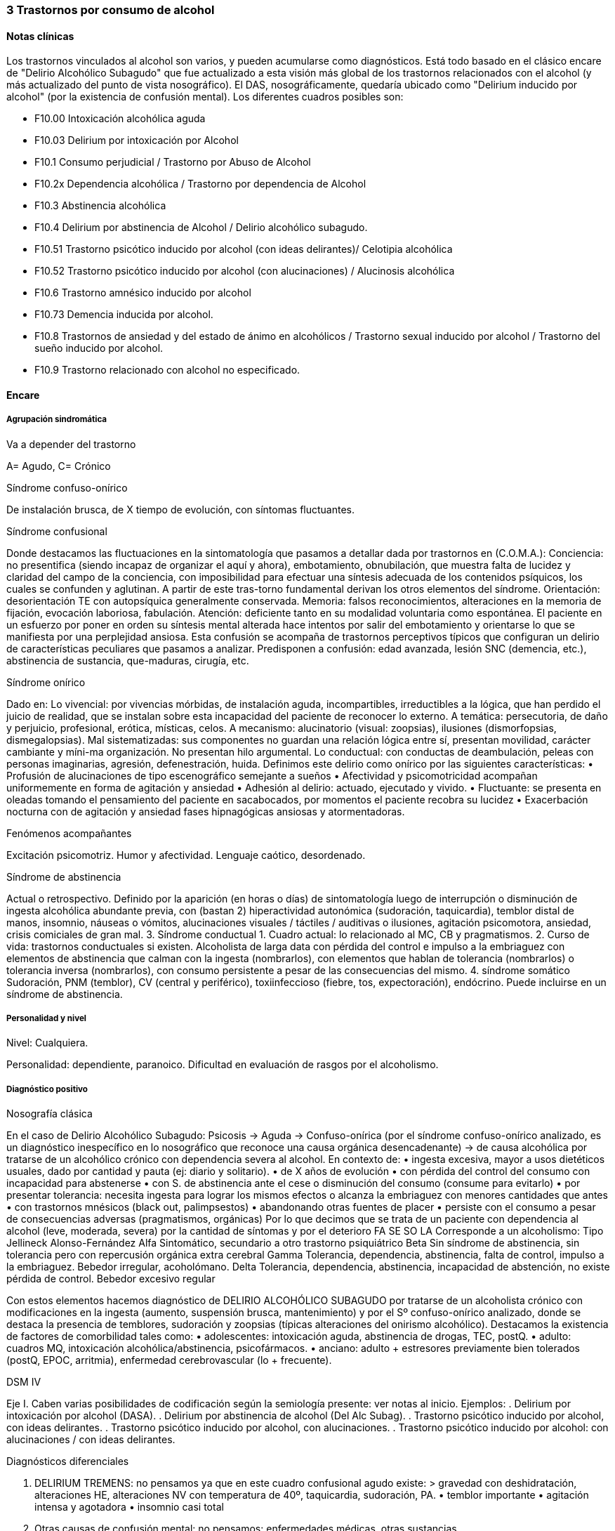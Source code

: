 === 3 Trastornos por consumo de alcohol

==== Notas clínicas

Los trastornos vinculados al alcohol son varios, y pueden acumularse como diagnósticos. Está todo basado en el clásico encare de "Delirio Alcohólico Subagudo" que fue actualizado a esta visión más global de los trastornos relacionados con el alcohol (y más actualizado del punto de vista nosográfico). El DAS, nosográficamente, quedaría ubicado como "Delirium inducido por alcohol" (por la existencia de confusión mental). Los diferentes cuadros posibles son:

* F10.00 Intoxicación alcohólica aguda
* F10.03 Delirium por intoxicación por Alcohol
* F10.1 Consumo perjudicial / Trastorno por Abuso de Alcohol
* F10.2x Dependencia alcohólica / Trastorno por dependencia de Alcohol
* F10.3 Abstinencia alcohólica
* F10.4 Delirium por abstinencia de Alcohol / Delirio alcohólico subagudo.
* F10.51 Trastorno psicótico inducido por alcohol (con ideas delirantes)/ Celotipia alcohólica
* F10.52 Trastorno psicótico inducido por alcohol (con alucinaciones) / Alucinosis alcohólica
* F10.6 Trastorno amnésico inducido por alcohol
* F10.73 Demencia inducida por alcohol.
* F10.8 Trastornos de ansiedad y del estado de ánimo en alcohólicos / Trastorno sexual inducido por alcohol / Trastorno del sueño inducido por alcohol.
* F10.9 Trastorno relacionado con alcohol no especificado.

==== Encare

===== Agrupación sindromática

Va a depender del trastorno

A= Agudo, C= Crónico

Síndrome confuso-onírico

De instalación brusca, de X tiempo de evolución, con síntomas fluctuantes.

Síndrome confusional

Donde destacamos las fluctuaciones en la sintomatología que pasamos a detallar dada por trastornos en (C.O.M.A.): Conciencia: no presentifica (siendo incapaz de organizar el aquí y ahora), embotamiento, obnubilación, que muestra falta de lucidez y claridad del campo de la conciencia, con imposibilidad para efectuar una síntesis adecuada de los contenidos psíquicos, los cuales se confunden y aglutinan. A partir de este tras-torno fundamental derivan los otros elementos del síndrome. Orientación: desorientación TE con autopsíquica generalmente conservada. Memoria: falsos reconocimientos, alteraciones en la memoria de fijación, evocación laboriosa, fabulación. Atención: deficiente tanto en su modalidad voluntaria como espontánea. El paciente en un esfuerzo por poner en orden su síntesis mental alterada hace intentos por salir del embotamiento y orientarse lo que se manifiesta por una perplejidad ansiosa. Esta confusión se acompaña de trastornos perceptivos típicos que configuran un delirio de características peculiares que pasamos a analizar. Predisponen a confusión: edad avanzada, lesión SNC (demencia, etc.), abstinencia de sustancia, que-maduras, cirugía, etc.

Síndrome onírico

Dado en: Lo vivencial: por vivencias mórbidas, de instalación aguda, incompartibles, irreductibles a la lógica, que han perdido el juicio de realidad, que se instalan sobre esta incapacidad del paciente de reconocer lo externo. A temática: persecutoria, de daño y perjuicio, profesional, erótica, místicas, celos. A mecanismo: alucinatorio (visual: zoopsias), ilusiones (dismorfopsias, dismegalopsias). Mal sistematizadas: sus componentes no guardan una relación lógica entre sí, presentan movilidad, carácter cambiante y míni-ma organización. No presentan hilo argumental. Lo conductual: con conductas de deambulación, peleas con personas imaginarias, agresión, defenestración, huida. Definimos este delirio como onírico por las siguientes características: • Profusión de alucinaciones de tipo escenográfico semejante a sueños • Afectividad y psicomotricidad acompañan uniformemente en forma de agitación y ansiedad • Adhesión al delirio: actuado, ejecutado y vivido. • Fluctuante: se presenta en oleadas tomando el pensamiento del paciente en sacabocados, por momentos el paciente recobra su lucidez • Exacerbación nocturna con de agitación y ansiedad fases hipnagógicas ansiosas y atormentadoras.

Fenómenos acompañantes

Excitación psicomotriz. Humor y afectividad. Lenguaje caótico, desordenado.

Síndrome de abstinencia

Actual o retrospectivo. Definido por la aparición (en horas o días) de sintomatología luego de interrupción o disminución de ingesta alcohólica abundante previa, con (bastan 2) hiperactividad autonómica (sudoración, taquicardia), temblor distal de manos, insomnio, náuseas o vómitos, alucinaciones visuales / táctiles / auditivas o ilusiones, agitación psicomotora, ansiedad, crisis comiciales de gran mal. 3. Síndrome conductual 1. Cuadro actual: lo relacionado al MC, CB y pragmatismos. 2. Curso de vida: trastornos conductuales si existen. Alcoholista de larga data con pérdida del control e impulso a la embriaguez con elementos de abstinencia que calman con la ingesta (nombrarlos), con elementos que hablan de tolerancia (nombrarlos) o tolerancia inversa (nombrarlos), con consumo persistente a pesar de las consecuencias del mismo. 4. síndrome somático Sudoración, PNM (temblor), CV (central y periférico), toxiinfeccioso (fiebre, tos, expectoración), endócrino. Puede incluirse en un síndrome de abstinencia.

===== Personalidad y nivel
Nivel: Cualquiera.

Personalidad: dependiente, paranoico. Dificultad en evaluación de rasgos por el alcoholismo.

===== Diagnóstico positivo

Nosografía clásica

En el caso de Delirio Alcohólico Subagudo: Psicosis -> Aguda -> Confuso-onírica (por el síndrome confuso-onírico analizado, es un diagnóstico inespecífico en lo nosográfico que reconoce una causa orgánica desencadenante) -> de causa alcohólica por tratarse de un alcohólico crónico con dependencia severa al alcohol. En contexto de: • ingesta excesiva, mayor a usos dietéticos usuales, dado por cantidad y pauta (ej: diario y solitario). • de X años de evolución • con pérdida del control del consumo con incapacidad para abstenerse • con S. de abstinencia ante el cese o disminución del consumo (consume para evitarlo) • por presentar tolerancia: necesita ingesta para lograr los mismos efectos o alcanza la embriaguez con menores cantidades que antes • con trastornos mnésicos (black out, palimpsestos) • abandonando otras fuentes de placer • persiste con el consumo a pesar de consecuencias adversas (pragmatismos, orgánicas) Por lo que decimos que se trata de un paciente con dependencia al alcohol (leve, moderada, severa) por la cantidad de síntomas y por el deterioro FA SE SO LA Corresponde a un alcoholismo: Tipo Jellineck Alonso-Fernández Alfa Sintomático, secundario a otro trastorno psiquiátrico Beta Sin síndrome de abstinencia, sin tolerancia pero con repercusión orgánica extra cerebral Gamma Tolerancia, dependencia, abstinencia, falta de control, impulso a la embriaguez. Bebedor irregular, acoholómano. Delta Tolerancia, dependencia, abstinencia, incapacidad de abstención, no existe pérdida de control. Bebedor excesivo regular

Con estos elementos hacemos diagnóstico de DELIRIO ALCOHÓLICO SUBAGUDO por tratarse de un alcoholista crónico con modificaciones en la ingesta (aumento, suspensión brusca, mantenimiento) y por el Sº confuso-onírico analizado, donde se destaca la presencia de temblores, sudoración y zoopsias (típicas alteraciones del onirismo alcohólico). Destacamos la existencia de factores de comorbilidad tales como: • adolescentes: intoxicación aguda, abstinencia de drogas, TEC, postQ. • adulto: cuadros MQ, intoxicación alcohólica/abstinencia, psicofármacos. • anciano: adulto + estresores previamente bien tolerados (postQ, EPOC, arritmia), enfermedad cerebrovascular (lo + frecuente).

DSM IV

Eje I. Caben varias posibilidades de codificación según la semiología presente: ver notas al inicio. Ejemplos: . Delirium por intoxicación por alcohol (DASA). . Delirium por abstinencia de alcohol (Del Alc Subag). . Trastorno psicótico inducido por alcohol, con ideas delirantes. . Trastorno psicótico inducido por alcohol, con alucinaciones. . Trastorno psicótico inducido por alcohol: con alucinaciones / con ideas delirantes. 

Diagnósticos diferenciales

1. DELIRIUM TREMENS: no pensamos ya que en este cuadro confusional agudo existe: > gravedad con deshidratación, alteraciones HE, alteraciones NV con temperatura de 40º, taquicardia, sudoración, PA. • temblor importante • agitación intensa y agotadora • insomnio casi total
2. Otras causas de confusión mental: no pensamos: enfermedades médicas, otras sustancias.
3. Encefalopatía por derivación porto-cava: se trata de una descompensación de una hepatopatía crónica por hiperamoniemia, que se presenta como un trastorno de conciencia que por lo general agrega ictericia, ante un estrés físico grave (ej.: hemorragia digestiva).
4. Encefalopatía de Wernicke: en la cual se presenta confusión grave pero que agrega síntomas neurológicos: nistagmo, oftalmoplejia del III par, ataxia.
5. Alucinosis alcohólica: que también ocurre ante supresión/aumento de la ingesta alcohólica, pero en donde no existe confusión, puede haber una alteración leve de la conciencia, las alucinaciones son s/t Auditivo-verbales, de amenaza alucinatoria, hay cierta crítica a ellas y carece de correlato somático.
6. No pensamos que se trate de otras psicosis agudas (afectivas o delirantes) por el importante trastorno de conciencia y las características oníricas del delirio.

===== Diagnóstico etiopatogénico y psicopatológico

.Del cuadro actual
* Abstinencia
* Causas intercurrentes (infecciones, cirugía, TEC)

El delirio comporta para Ey aspectos negativos y positivos, estando presente una desestructuración de la conciencia.

.De la intoxicación crónica

Biológico: dependencia biológica manifestada en el síndrome de abstinencia, predisposición hereditaria (padre).

Psicosocial: 1º social y luego reitera y aumenta la ingesta para evitar experiencias displacenteras.

• intolerancia a situaciones disfóricas

• búsqueda del placer

• tendencia a la satisfacción oral

Existirían rasgos que favorecen (terreno de personalidad predisponente): dependencia, intolerancia a las frustraciones, trastorno profundo de vínculos, abandono, mal manejo de la agresividad. También son predisponentes: cuadros afectivos previos, ansiedad. Marcar si existe:

• identificación con padre alcohólico

• conducta aprendida con pautas conductuales y modo de relación

Psicopatología - etiopatogenia

Considerar los siguientes factores:

• conductual: refuerzo positivo/negativo.

• social: refuerzo social, subculturas.

• genéticos: riesgo x 4 en hijos de alcohólicos, si hay AF: inicio precoz, más trastornos conductuales, peor pronóstico, formas más graves.

• biológicos: neurotransmisores.

• psicoanálisis: Superyo punitivo, fijación a etapa oral.

• comorbilidad: depresión, ansiedad, trastornos de la personalidad.

• historia infantil: trastorno por déficit de atención/hiperactividad.

Paraclínica

Descartar comorbilidad:

• neurológico: TEC con HSC

• infeccioso: s/t renal y respiratorio

• medio interno: deshidratación

Biológico

Examen físico exhaustivo:

• PyM: ictericia, equimosis, anemia, hidratación, estigmas de alcoholismo (angiomas, telangiectasias, palmas y plantas hepáticas, ginecomastia, disposición ginoide del vello pubiano, atrofia testicular).

• CV: dilatación cardíaca.

• PP: concomitancia con EPOC (asociación lesional)

• ABD: hepatomegalia, esplenomegalia, circulación colateral (HT portal, ascitis).

• PNM: parálisis horizontal de la mirada, tono muscular y sensibilidad, parestesias (polineuropatía de MMII - velocidad de conducción). Flapping o aleteo, rueda dentada, hiperreflexia, Síndrome cerebeloso (marcha). Fondo de ojo.

Examenes complementarios:

De suma importancia para detección de comorbilidad (infeccioso, neurológico, medio interno) y para valoración del alcoholismo.

• hemograma completo: anemia carencial por déficit nutricional, leucocitosis y VES [infecciones: hay aumento de susceptibilidad]).

• ionograma: ver Zn y Mg (cofactores de vitamina B).

• crasis sanguínea: s/t tiempo de protrombina que disminuye al disminuir la capacidad funcional del hígado.

• funcional y enzimograma hepático.

• PEF: hipoalbuminemia

• Glicemia, azo, crea, orina

• RxTx (neumopatía por aspiración)

• TAC: hematoma subdural crónico, atrofia cortical (se desconoce su relación con OH).

Examenes complementarios para detección de consumo:

• Alcoholemia: valores > 50 mg/100ml sugiere consumo de riesgo. Valores > 150 mg/100 ml sugieren existencia de tolerancia (y por lo tanto de dependencia).

• GGT (alta especificidad pero baja sensibilidad), dado que la ingestión aguda no modifica sus valores, es un indicador de consumo perjudicial habitual (consumo > a 40-80 g/día en ausencia de hepatopatía). Cifras de GGT de Nx3 se consideran valores muy sugestivos de consumo perjudicial. Para monitorizar la abstinencia: las cifras disminuyen a un 50% en 5-7 días y se normalizan a las 4-8 semanas del cese de la ingesta (vuelven a aumentar si se reanuda el consumo). Pueden haber valores elevados en hepatopatías no alcohólicas o x fármacos.

• Volumen corpuscular medio (alta especificidad, baja sensibilidad): aumentado en el 70-90% de pacientes alcohólicos, con consumos superiores a 60 g/día x períodos prolongados. Luego de la sus-pensión de la ingesta, disminuye a los 90 días aproximadamente. Aumenta nuevamente en caso de que se reinicie la ingesta.

• Otros: relación AST/ALT, Transferrina deficiente en hidratos de carbono.

Psicológico

Afianzar vínculo, obtener más datos.

Social

Familiar, datos anteriores, etc.

==== Tratamiento

El tratamiento debe ser individualizado ajustando el enfoque a las características del paciente y del equipo tratante.

.Cuadro Actual

Depende del diagnóstico

* F10.00 Intoxicación alcohólica aguda. Sedación con Haloperidol 5 mg IM a repetir. Tiamina IM si hay que hacer hidratación con SGF. MdeC si es necesario.
* F10.03 Delirium por intoxicación por Alcohol. Haloperidol IM + Tiaprida IM + Hidratación.
* F10.1- Consumo perjudicial / Trastorno por Abuso de Alcohol: en caso de consumo con patrón compulsivo, plantearse uso de Topiramato en dosis progresivas, comenzando con 50 mg/día, aumentando 50 mg cada semana hasta 300 mg/día[kenna2009review].
* F10.2x Dependencia alcohólica / Trastorno por dependencia de Alcohol Naltrexona 50 mg/día, o Topiramato, en dosis progresivas hasta 300 mg/día, en 2 tomas.
* F10.3- Abstinencia alcohólica BZD de vida media larga v/o (si no hay hepatopatía): Diazepam 10-20 mg/día v/o. En caso de toque hepático: Lorazepam.
* F10.4- Delirium por abstinencia de Alcohol / Delirio alcohólico subagudo. Haloperidol IM + Lorazepam IM + Vitaminoterapia IM + Hidratación.
* F10.51 Trastorno psicótico inducido por alcohol (con ideas delirantes)/ Celotipia alcohólica: Risperidona VO.
* F10.52 Trastorno psicótico inducido por alcohol (con alucinaciones) / Alucinosis alcohólica Según gravedad: Risperidona VO o Haloperidol IM.
* F10.6- Trastorno amnésico inducido por alcohol Vitaminoterapia (complejo B) + Nootrópicos a dosis altas.
* F10.73 Demencia inducida por alcohol. Vitaminoterapia + tratamiento de demencias.
* F10.8- Trastornos de ansiedad y del estado de ánimo en alcohólicos / Trastorno sexual inducido por alcohol / Trastorno del sueño inducido por alcohol: ver encares respectivos. Para ansiedad: primera línea = Buspirona (evitar BZD). Para depresión ISRS.

Fármacos específicos

Topiramato: es una molécula similar a la fructosa, con propiedades anticonvulsivantes, aumenta la actividad neuronal facilitada por GABA-A y simultáneamente antagoniza los receptores AMPA y kainato-glutamato lo que puede disminuir la liberación de dopamina inducida por alcohol en el núcleo accumbens. Teóricamente el aumento de la inhibición GABA de las neuronas dopaminérgicas del núcleo accumbens interferiría con el agonismo exitatorio glutamatérgico característico del alcoholismo crónico y atenuaría la actividad dopaminérgica mesolímbica. Esto atenuaría los efectos de recompensa de la ingesta de alcohol. Secundariamente tendría acción neuroprotectora sobre el aumentode la actividad glutamatérgica ocasionada por la ingesta crónica de alcohol. Por su acción anticonvulsivante, se comporta secundariamente como protector del umbral convulsivo en un proceso de abstinencia.

En todos los casos: mantener abstinencia alcohólica + intervenciones psicosociales + vitaminoterapia v/o. Ejemplo de pauta de tratamiento: Delirio Alcohólico Subagudo DAS: Urgencia médica con riesgo vital. DT: CTI. Directivas: . inmediato: calmar agitación, yugular delirio, compensación del punto de vista general . largo plazo: tratamiento de la enfermedad de fondo Tratamiento de la confusión mental en general: . corregir agente causal . corrección de factores intercurrentes, funciones vitales, psiquiátrico sintomático Mantener la internación con controles diarios, monitoreo de síntomas. Equipo multidisciplinario. Medidas de sostén: control de signos vitales mantener abstinencia nutrición, reposo iluminación medidas de orientación de realidad (reloj, calendario, iluminación, acompañante a permanencia). En caso de riesgo de existencia de agitación marcada, intentos de quitarse la vía que instalaremos, au-to/heteroagresividad, fugas, instauraremos medidas de contención a cargo de personal entrenado (según normas del MSP).

Medidas específicas

Bajar la fiebre (si hay): Dipirona, medidas físicas.

Hidratación, abundantes líquidos v/o. Si hay deshidratación (fiebre, diaforesis, vómitos, diarreas, san-grados, pliegue perezoso, agitación) VVP + 1000 cc SGF c/8 hs (o hidratación rápida con 1 l en 2 hs., 1 l en 6 hs y 1 l hasta completar las 24 horas.) Previamente administraremos Tiamina ya que la glucosa aumenta los requerimientos de ésta en el SNC, pudiendo precipitar una encefalopatía de Wernicke.

Sedación: fundamental para: tratar la agitación, prevenir la progresión a DT, alivio sintomático, facilitar tratamiento. El fármaco a usar dependerá de si aparece durante la intoxicación o en abstinencia.
a. Intoxicación: no usar BZD por riesgo de agravar depresión respiratoria. Usar NLS (Levomepromazina 25 mg i/m a repetir, sabiendo de cierto riesgo dado que baja el umbral convulsivo) o Tiapridal 1 amp (100 mg) cada 6-8 horas. Luego que ceda la intoxicación, pasamos a benzodiacepinas para evitar el síndrome de abstinencia.
b. Abstinencia: Por ser el alcoholismo favorecedor de una malabsorción crónica, comenzaremos con vía intramuscular: Lorazepam 1 amp (4 mg) cada 6-8 hs. Tan pronto como sea posible usaremos la vía oral, teniendo 2 posibilidades:

* Si no hay elementos en contra: Diazepam 15-20 mg/día en 3 dosis v/o 5-5-10 mg a regular según evolución, tolerancia.
* En caso de: agitación intensa, anciano, FH alterado, alteración de tiempo protrombina, hipoalbuminemia usamos una benzodiacepina de vida media más corta y sin metabolitos activos como el Lorazepam 2 mg c/4-6 hs v/o a regular por evolución (no afectado su metabolismo por 1º paso hepático, no tiene metabolismos activos, no tiene efecto acumulativo). En caso de que el síndrome de abstinencia sea intenso y domine el cuadro, existen pautas de tratamiento con benzodiacepinas, una de las más usadas es con Diazepam en un esquema de 4 días:
* Día 1: 20 mg cada 6 horas
* Día 2: 20 mg cada 8 horas
* Día 3: 20 mg cada 12 horas
* Día 4: 20 mg en 24 horas.
Alternativas: Clometiazol, Tetrabamato.

Haloperidol: NL incisivo con acción sobre el delirio, contribuyendo a la sedación. Alta potencia con poco efecto sobre: ritmo y contractilidad cardíaca, resistencia vascular periférica, actividad respiratoria. Dosis: 2,5 mg H8 + 5 mg i/m H20 que iremos ajustando según respuesta. Tiapridal: no es de 1ª elección. Derivado de NL con poco efecto EP, que no da depresión de con-ciencia. Activo frente a agitación, contribuye a la sedación. Indicaciones : • si no anda con BZD • si hay insuficiencia respiratoria • usado s/t en DT • si hubo TEC (por posibilidad de efecto paradojal de BZD) Dosis: 400 mg v/o en 4 dosis, o 300 mg i/m (1 amp de 100 cada 8), 1 amp de 100 en 1 l suero cada 8 que iremos según respuesta a 900-1200 mg.

En suma:

1. Paciente normal: Diazepam 5-5-10 v/o
2. Baja tolerancia: Lorazepam 2 mg v/o c/6-8 hs
3. Condiciones especiales: Tiapridal 100 mg v/o c/6-8

En cuanto el cuadro agudo se estabilice pasaremos la medicación a vía oral.

.A largo plazo

Tratamiento del alcoholismo

Para el tratamiento de la dependencia de alcohol: Naltrexona, un antagonista opiáceo que actúa por bloqueo del sistema opioide endógeno (delta y mu) reduciendo la apetencia por el alcohol. Previo a eso nos aseguraremos que el paciente tiene voluntad de continuar el tratamiento, descartaremos consumo de opioides en los 10 días previos y descartaremos la existencia de insuficiencia renal o hepática así como de hepatitis en curso y embarazo. El funcional hepático debe tener valores menores a los normales x 3, con bilirrubina a niveles normales. La dosis inicial es igual a la de mantenimiento, de 50 mg/día en una sola toma. De aparecer efectos secundarios (náuseas, mialgias, insomnio, dolores osteoarticulares) se puede bajar la dosis a 25 mg/día. El tratamiento debe prolongarse por 12 semanas, con controles con examen físico, funcional y enzimograma hepático (semanas 2, 4, 8 y 12).

En caso de haber síntomas depresivos, valoraremos el uso de antidepresivos de tipo ISRS a dosis están-dar (Paroxetina y Fluvoxamina > Sertralina y Citalopram > Fluoxetina). Si bien la frecuencia de síntomas depresivos durante la abstinencia es alta, la gran mayoría remiten en forma espontánea, no requiriendo AD. Los antidepresivos pueden ser de utilidad para mantener la abstinencia, lo que aún no está totalmente demostrado.

En caso de Celotipia alcohólica, los antipsicóticos deben usarse de forma prolongada dada la cronicidad del proceso.

Si se usaron benzodiacepinas, disminuirlas de forma gradual (paciente con tendencia a adicciones), pudiendo usar Buspirona 20-40 mg/día en 1-2 tomas, sabiendo que tiene una latencia de hasta 2 semanas para su efecto ansiolítico. En caso de síntomas de ansiedad-angustia: se prefiere la Buspirona a las benzodiacepinas.

Para monitorizar la abstinencia puede recurrirse a la paraclínica: • Hemograma: el VCM se normaliza a los 90 días de abstinencia. • Funcional y enzimograma hepático: la GGT disminuye a un 50% a los 7 días de abstinencia.

Psicológico

Cuadro actual: entrevistas de apoyo con seguimiento estricto.

A largo plazo: podría ser de utilidad la TCC con uso de múltiples estrategias: terapia conductual de pareja, estrategias de refuerzo social, entrenamiento en autocontrol, entrenamiento en habilidades sociales y técnicas de control de estrés.

Social

Entre fluctuaciones de semilucidez, ofrecer un marco orientador por parte de la familia. A largo plazo: conectar con grupos de autogestión como AA, que contribuye a la continentación y abstinencia del alcohólico, para lo cual es fundamental obtener la cooperación del paciente y la adquisición por parte de éste de conciencia de su alcoholismo como enfermedad crónica. También es fundamental la psicoeducación de la familia con respecto del alcoholismo y conexión con AlAnon, grupo de familiares de alcohólicos, de utilidad para dar apoyo, continentación y adecuado manejo de la culpa y autoestima.

==== Evolución y pronóstico

Inmediato DAS: evolución favorable hacia la curación en pocos días, favorecido por la terapéutica. Más raramente: • DT: 5-10% mortalidad (infección, arritmias, disionías) • Secuelas: transitorias (ideas fijas postoníricas), crónicas (psicosis alcohólica crónica) Depende del éxito del tratamiento etiológico y sujeto a la reversibilidad de éste. Tiende a la curación sin secuelas. Puede ocurrir una fase de "despertar" luego de oscilaciones con ideas fijas postoníricas que desaparecen en días Pueden quedar ideas permanentes postoníricas (delirio de evocación de la experiencia confuso-onírica). Pueden ocurrir recaídas provocadas por factores etiológicos concurrentes (infecciones, emociones, par-tos) Alejado Depende del alcoholismo, enfermedad crónica con frecuentes recaídas. El pronóstico depende de la abstinencia. De no lograrse las complicaciones pueden ser:

1. Orgánicas: • digestivas: hemorragias, esofagitis, gastritis, cirrosis, ulcus, pancreatitis • hematológicas: anemia • neurológicas: polineuritis, traumatismos, degeneración cerebelosa, miopatía • CV: HTA, miocardiopatía dilatada
2. Psiquiátricos: • intoxicación aguda y sus complicaciones (accidentes, homicidios, suicidios) • abstinencia • déficit de tiamina Wernicke, Korsakoff • alucinosis • intoxicación crónica: Korsakoff, demencia, psicosis alcohólica. 3. Sociales: deterioro FA SE SO LA Estado de vulnerabilidad encefálica que puede desencadenar nuevos episodios ante aparición de facto-res comórbidos con los consiguientes riesgos y complicaciones. Depende de la compensación del tras-torno (por ej. CV).

==== Bibliografía
* Kaplan
* Galanter
* DSM IV
* RTM II
* Farmanuario
* Encares Dr. Curbelo, Dr Escobal
* Aportes de encares del Dr. Fridlenderis (se completa clasificación de Jellinek).
